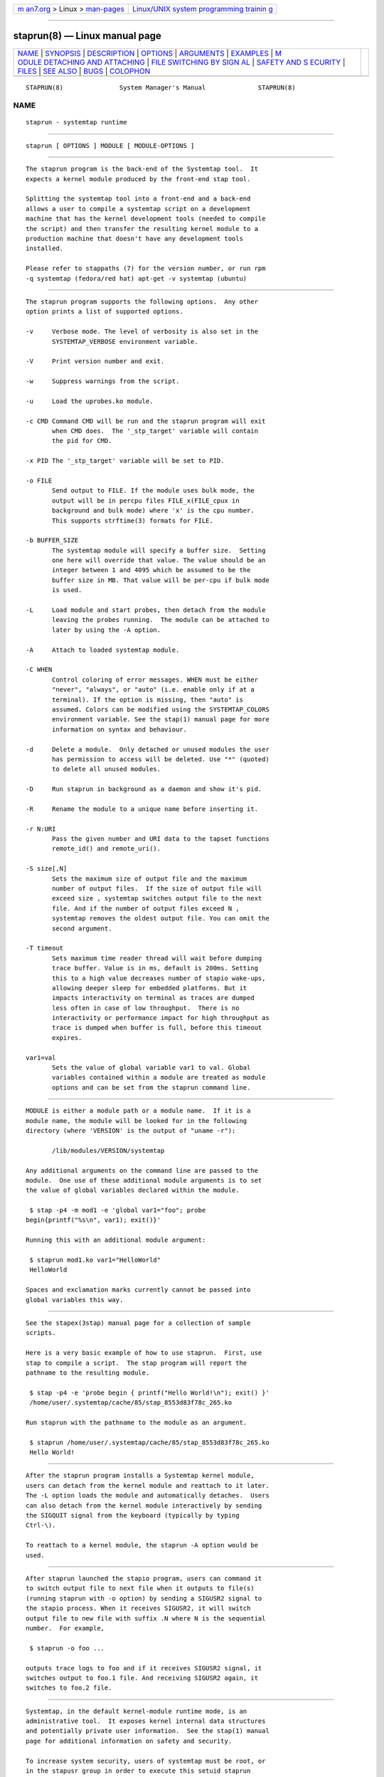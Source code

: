 .. container:: page-top

.. container:: nav-bar

   +----------------------------------+----------------------------------+
   | `m                               | `Linux/UNIX system programming   |
   | an7.org <../../../index.html>`__ | trainin                          |
   | > Linux >                        | g <http://man7.org/training/>`__ |
   | `man-pages <../index.html>`__    |                                  |
   +----------------------------------+----------------------------------+

--------------

staprun(8) — Linux manual page
==============================

+-----------------------------------+-----------------------------------+
| `NAME <#NAME>`__ \|               |                                   |
| `SYNOPSIS <#SYNOPSIS>`__ \|       |                                   |
| `DESCRIPTION <#DESCRIPTION>`__ \| |                                   |
| `OPTIONS <#OPTIONS>`__ \|         |                                   |
| `ARGUMENTS <#ARGUMENTS>`__ \|     |                                   |
| `EXAMPLES <#EXAMPLES>`__ \|       |                                   |
| `M                                |                                   |
| ODULE DETACHING AND ATTACHING <#M |                                   |
| ODULE_DETACHING_AND_ATTACHING>`__ |                                   |
| \|                                |                                   |
| `FILE SWITCHING BY SIGN           |                                   |
| AL <#FILE_SWITCHING_BY_SIGNAL>`__ |                                   |
| \|                                |                                   |
| `SAFETY AND S                     |                                   |
| ECURITY <#SAFETY_AND_SECURITY>`__ |                                   |
| \| `FILES <#FILES>`__ \|          |                                   |
| `SEE ALSO <#SEE_ALSO>`__ \|       |                                   |
| `BUGS <#BUGS>`__ \|               |                                   |
| `COLOPHON <#COLOPHON>`__          |                                   |
+-----------------------------------+-----------------------------------+
| .. container:: man-search-box     |                                   |
+-----------------------------------+-----------------------------------+

::

   STAPRUN(8)               System Manager's Manual              STAPRUN(8)

NAME
-------------------------------------------------

::

          staprun - systemtap runtime


---------------------------------------------------------

::

          staprun [ OPTIONS ] MODULE [ MODULE-OPTIONS ]


---------------------------------------------------------------

::

          The staprun program is the back-end of the Systemtap tool.  It
          expects a kernel module produced by the front-end stap tool.

          Splitting the systemtap tool into a front-end and a back-end
          allows a user to compile a systemtap script on a development
          machine that has the kernel development tools (needed to compile
          the script) and then transfer the resulting kernel module to a
          production machine that doesn't have any development tools
          installed.

          Please refer to stappaths (7) for the version number, or run rpm
          -q systemtap (fedora/red hat) apt-get -v systemtap (ubuntu)


-------------------------------------------------------

::

          The staprun program supports the following options.  Any other
          option prints a list of supported options.

          -v     Verbose mode. The level of verbosity is also set in the
                 SYSTEMTAP_VERBOSE environment variable.

          -V     Print version number and exit.

          -w     Suppress warnings from the script.

          -u     Load the uprobes.ko module.

          -c CMD Command CMD will be run and the staprun program will exit
                 when CMD does.  The '_stp_target' variable will contain
                 the pid for CMD.

          -x PID The '_stp_target' variable will be set to PID.

          -o FILE
                 Send output to FILE. If the module uses bulk mode, the
                 output will be in percpu files FILE_x(FILE_cpux in
                 background and bulk mode) where 'x' is the cpu number.
                 This supports strftime(3) formats for FILE.

          -b BUFFER_SIZE
                 The systemtap module will specify a buffer size.  Setting
                 one here will override that value. The value should be an
                 integer between 1 and 4095 which be assumed to be the
                 buffer size in MB. That value will be per-cpu if bulk mode
                 is used.

          -L     Load module and start probes, then detach from the module
                 leaving the probes running.  The module can be attached to
                 later by using the -A option.

          -A     Attach to loaded systemtap module.

          -C WHEN
                 Control coloring of error messages. WHEN must be either
                 "never", "always", or "auto" (i.e. enable only if at a
                 terminal). If the option is missing, then "auto" is
                 assumed. Colors can be modified using the SYSTEMTAP_COLORS
                 environment variable. See the stap(1) manual page for more
                 information on syntax and behaviour.

          -d     Delete a module.  Only detached or unused modules the user
                 has permission to access will be deleted. Use "*" (quoted)
                 to delete all unused modules.

          -D     Run staprun in background as a daemon and show it's pid.

          -R     Rename the module to a unique name before inserting it.

          -r N:URI
                 Pass the given number and URI data to the tapset functions
                 remote_id() and remote_uri().

          -S size[,N]
                 Sets the maximum size of output file and the maximum
                 number of output files.  If the size of output file will
                 exceed size , systemtap switches output file to the next
                 file. And if the number of output files exceed N ,
                 systemtap removes the oldest output file. You can omit the
                 second argument.

          -T timeout
                 Sets maximum time reader thread will wait before dumping
                 trace buffer. Value is in ms, default is 200ms. Setting
                 this to a high value decreases number of stapio wake-ups,
                 allowing deeper sleep for embedded platforms. But it
                 impacts interactivity on terminal as traces are dumped
                 less often in case of low throughput.  There is no
                 interactivity or performance impact for high throughput as
                 trace is dumped when buffer is full, before this timeout
                 expires.

          var1=val
                 Sets the value of global variable var1 to val. Global
                 variables contained within a module are treated as module
                 options and can be set from the staprun command line.


-----------------------------------------------------------

::

          MODULE is either a module path or a module name.  If it is a
          module name, the module will be looked for in the following
          directory (where 'VERSION' is the output of "uname -r"):

                 /lib/modules/VERSION/systemtap

          Any additional arguments on the command line are passed to the
          module.  One use of these additional module arguments is to set
          the value of global variables declared within the module.

           $ stap -p4 -m mod1 -e 'global var1="foo"; probe
          begin{printf("%s\n", var1); exit()}'

          Running this with an additional module argument:

           $ staprun mod1.ko var1="HelloWorld"
           HelloWorld

          Spaces and exclamation marks currently cannot be passed into
          global variables this way.


---------------------------------------------------------

::

          See the stapex(3stap) manual page for a collection of sample
          scripts.

          Here is a very basic example of how to use staprun.  First, use
          stap to compile a script.  The stap program will report the
          pathname to the resulting module.

           $ stap -p4 -e 'probe begin { printf("Hello World!\n"); exit() }'
           /home/user/.systemtap/cache/85/stap_8553d83f78c_265.ko

          Run staprun with the pathname to the module as an argument.

           $ staprun /home/user/.systemtap/cache/85/stap_8553d83f78c_265.ko
           Hello World!


-----------------------------------------------------------------------------------------------------

::

          After the staprun program installs a Systemtap kernel module,
          users can detach from the kernel module and reattach to it later.
          The -L option loads the module and automatically detaches.  Users
          can also detach from the kernel module interactively by sending
          the SIGQUIT signal from the keyboard (typically by typing
          Ctrl-\).

          To reattach to a kernel module, the staprun -A option would be
          used.


-----------------------------------------------------------------------------------------

::

          After staprun launched the stapio program, users can command it
          to switch output file to next file when it outputs to file(s)
          (running staprun with -o option) by sending a SIGUSR2 signal to
          the stapio process. When it receives SIGUSR2, it will switch
          output file to new file with suffix .N where N is the sequential
          number.  For example,

           $ staprun -o foo ...

          outputs trace logs to foo and if it receives SIGUSR2 signal, it
          switches output to foo.1 file. And receiving SIGUSR2 again, it
          switches to foo.2 file.


-------------------------------------------------------------------------------

::

          Systemtap, in the default kernel-module runtime mode, is an
          administrative tool.  It exposes kernel internal data structures
          and potentially private user information.  See the stap(1) manual
          page for additional information on safety and security.

          To increase system security, users of systemtap must be root, or
          in the stapusr group in order to execute this setuid staprun
          program.  A user may select a particular privilege level with the
          stap --privilege= option, which staprun will later enforce.

          stapdev
                 Members of the stapdev group can write and load script
                 modules with root-equivalent privileges, without
                 particular security constraints.  (Many safety constraints
                 remain.)

          stapsys
                 Members of the stapsys group have almost all the
                 privileges of stapdev, except for guru mode constructs.

          stapusr
                 Members only of the stapusr group may any-privileged
                 modules placed into the /lib/modules/VERSION/systemtap by
                 the system administrator.

          stapusr
                 Members only of the stapusr group may also write and load
                 low-privilege script modules, which are normally limited
                 to manipulating their own processes (and not the kernel
                 nor other users' processes).

          Part of the privilege enforcement mechanism may require using a
          stap-server and administrative trust in its cryptographic signer;
          see the stap-server(8) manual page for a for more information.

          On a kernel with FIPS mode enabled, staprun normally refuses to
          attempt to load systemtap-generated kernel modules.  This is
          because on some kernels, this results in a panic.  If your kernel
          includes corrections such as linux commit #002c77a48b47, then you
          can force staprun to attempt module loads anyway, by setting the
          STAP_FIPS_OVERRIDE environment variable to any value.


---------------------------------------------------

::

          /lib/modules/VERSION/systemtap
                 If MODULE is a module name, the module will be looked for
                 in this directory.  Users who are only in the 'stapusr'
                 group can install modules located in this directory.  This
                 directory must be owned by the root user and not be world
                 writable.


---------------------------------------------------------

::

          stap(1), stapprobes(3stap), stap-server(8), stapdyn(8),
          stapex(3stap)


-------------------------------------------------

::

          Use the Bugzilla link of the project web page or our mailing
          list.  http://sourceware.org/systemtap/ ,
          <systemtap@sourceware.org>.

COLOPHON
---------------------------------------------------------

::

          This page is part of the systemtap (a tracing and live-system
          analysis tool) project.  Information about the project can be
          found at ⟨https://sourceware.org/systemtap/⟩.  If you have a bug
          report for this manual page, send it to systemtap@sourceware.org.
          This page was obtained from the project's upstream Git repository
          ⟨git://sourceware.org/git/systemtap.git⟩ on 2021-08-27.  (At that
          time, the date of the most recent commit that was found in the
          repository was 2021-08-26.)  If you discover any rendering
          problems in this HTML version of the page, or you believe there
          is a better or more up-to-date source for the page, or you have
          corrections or improvements to the information in this COLOPHON
          (which is not part of the original manual page), send a mail to
          man-pages@man7.org

                                                                 STAPRUN(8)

--------------

Pages that refer to this page: `stap(1) <../man1/stap.1.html>`__, 
`stap-merge(1) <../man1/stap-merge.1.html>`__, 
`stappaths(7) <../man7/stappaths.7.html>`__, 
`stapbpf(8) <../man8/stapbpf.8.html>`__, 
`stapdyn(8) <../man8/stapdyn.8.html>`__, 
`stap-server(8) <../man8/stap-server.8.html>`__

--------------

--------------

.. container:: footer

   +-----------------------+-----------------------+-----------------------+
   | HTML rendering        |                       | |Cover of TLPI|       |
   | created 2021-08-27 by |                       |                       |
   | `Michael              |                       |                       |
   | Ker                   |                       |                       |
   | risk <https://man7.or |                       |                       |
   | g/mtk/index.html>`__, |                       |                       |
   | author of `The Linux  |                       |                       |
   | Programming           |                       |                       |
   | Interface <https:     |                       |                       |
   | //man7.org/tlpi/>`__, |                       |                       |
   | maintainer of the     |                       |                       |
   | `Linux man-pages      |                       |                       |
   | project <             |                       |                       |
   | https://www.kernel.or |                       |                       |
   | g/doc/man-pages/>`__. |                       |                       |
   |                       |                       |                       |
   | For details of        |                       |                       |
   | in-depth **Linux/UNIX |                       |                       |
   | system programming    |                       |                       |
   | training courses**    |                       |                       |
   | that I teach, look    |                       |                       |
   | `here <https://ma     |                       |                       |
   | n7.org/training/>`__. |                       |                       |
   |                       |                       |                       |
   | Hosting by `jambit    |                       |                       |
   | GmbH                  |                       |                       |
   | <https://www.jambit.c |                       |                       |
   | om/index_en.html>`__. |                       |                       |
   +-----------------------+-----------------------+-----------------------+

--------------

.. container:: statcounter

   |Web Analytics Made Easy - StatCounter|

.. |Cover of TLPI| image:: https://man7.org/tlpi/cover/TLPI-front-cover-vsmall.png
   :target: https://man7.org/tlpi/
.. |Web Analytics Made Easy - StatCounter| image:: https://c.statcounter.com/7422636/0/9b6714ff/1/
   :class: statcounter
   :target: https://statcounter.com/
